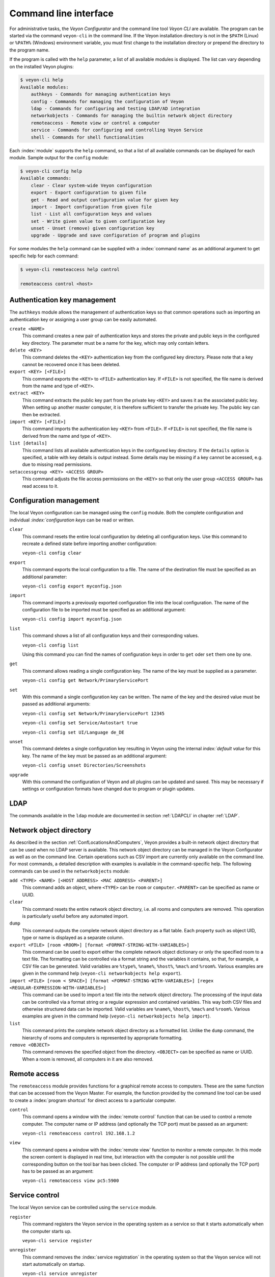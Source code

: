.. index:: Command Line Interface, Command Line Tool, Command Line

.. _CommandLineInterface:

Command line interface
======================

For administrative tasks, the *Veyon Configurator* and the command line tool *Veyon CLI* are available. The program can be started via the command ``veyon-cli`` in the command line. If the Veyon installation directory is not in the ``$PATH`` (Linux) or ``%PATH%`` (Windows) environment variable, you must first change to the installation directory or prepend the directory to the program name.

If the program is called with the ``help`` parameter, a list of all available modules is displayed. The list can vary depending on the installed Veyon plugins:

.. code-block:: none

    $ veyon-cli help
    Available modules:
        authkeys - Commands for managing authentication keys
        config - Commands for managing the configuration of Veyon
        ldap - Commands for configuring and testing LDAP/AD integration
        networkobjects - Commands for managing the builtin network object directory
        remoteaccess - Remote view or control a computer
        service - Commands for configuring and controlling Veyon Service
        shell - Commands for shell functionalities

Each :index:`module` supports the ``help`` command, so that a list of all available commands can be displayed for each module. Sample output for the ``config`` module:

.. code-block:: none

    $ veyon-cli config help
    Available commands:
        clear - Clear system-wide Veyon configuration
        export - Export configuration to given file
        get - Read and output configuration value for given key
        import - Import configuration from given file
        list - List all configuration keys and values
        set - Write given value to given configuration key
        unset - Unset (remove) given configuration key
        upgrade - Upgrade and save configuration of program and plugins

For some modules the ``help`` command can be supplied with a :index:`command name` as an additional argument to get specific help for each command:

.. code-block:: none

    $ veyon-cli remoteaccess help control

    remoteaccess control <host>

Authentication key management
-----------------------------

The ``authkeys`` module allows the management of authentication keys so that common operations such as importing an authentication key or assigning a user group can be easily automated.

``create <NAME>``
    This command creates a new pair of authentication keys and stores the private and public keys in the configured key directory. The parameter must be a name for the key, which may only contain letters.

``delete <KEY>``
    This command deletes the ``<KEY>`` authentication key from the configured key directory. Please note that a key cannot be recovered once it has been deleted.

``export <KEY> [<FILE>]``
    This command exports the ``<KEY>`` to ``<FILE>`` authentication key. If ``<FILE>`` is not specified, the file name is derived from the name and type of ``<KEY>``.

``extract <KEY>``
    This command extracts the public key part from the private key ``<KEY>`` and saves it as the associated public key. When setting up another master computer, it is therefore sufficient to transfer the private key. The public key can then be extracted.

``import <KEY> [<FILE>]``
    This command imports the authentication key ``<KEY>`` from ``<FILE>``. If ``<FILE>`` is not specified, the file name is derived from the name and type of ``<KEY>``.

``list [details]``
    This command lists all available authentication keys in the configured key directory. If the ``details`` option is specified, a table with key details is output instead. Some details may be missing if a key cannot be accessed, e.g. due to missing read permissions.

``setaccessgroup <KEY> <ACCESS GROUP>``
    This command adjusts the file access permissions on the ``<KEY>`` so that only the user group ``<ACCESS GROUP>`` has read access to it.


.. _ConfigurationManagement:

Configuration management
------------------------

The local Veyon configuration can be managed using the ``config`` module. Both the complete configuration and individual `:index:`configuration keys` can be read or written.

``clear``
    This command resets the entire local configuration by deleting all configuration keys. Use this command to recreate a defined state before importing another configuration:

    ``veyon-cli config clear``

``export``
    This command exports the local configuration to a file. The name of the destination file must be specified as an additional parameter:

    ``veyon-cli config export myconfig.json``

``import``
    This command imports a previously exported configuration file into the local configuration. The name of the configuration file to be imported must be specified as an additional argument:

    ``veyon-cli config import myconfig.json``

``list``
    This command shows a list of all configuration keys and their corresponding values.

    ``veyon-cli config list``

    Using this command you can find the names of configuration keys in order to ``get`` oder ``set`` them one by one.

``get``
    This command allows reading a single configuration key. The name of the key must be supplied as a parameter.

    ``veyon-cli config get Network/PrimaryServicePort``

``set``
    With this command a single configuration key can be written. The name of the key and the desired value must be passed as additional arguments:

    ``veyon-cli config set Network/PrimaryServicePort 12345``

    ``veyon-cli config set Service/Autostart true``

    ``veyon-cli config set UI/Language de_DE``

``unset``
    This command deletes a single configuration key resulting in Veyon using the internal `index:`default value` for this key. The name of the key must be passed as an additional argument:

    ``veyon-cli config unset Directories/Screenshots``

``upgrade``
    With this command the configuration of Veyon and all plugins can be updated and saved. This may be necessary if settings or configuration formats have changed due to program or plugin updates.


LDAP
----

The commands available in the ``ldap`` module are documented in section :ref:`LDAPCLI` in chapter :ref:`LDAP`.

.. _CLINetworkObjectDirectory:

Network object directory
------------------------

As described in the section :ref:`ConfLocationsAndComputers`, Veyon provides a built-in network object directory that can be used when no LDAP server is available. This network object directory can be managed in the Veyon Configurator as well as on the command line. Certain operations such as CSV import are currently only available on the command line. For most commands, a detailed description with examples is available in the command-specific help. The following commands can be used in the ``networkobjects`` module:

``add <TYPE> <NAME> [<HOST ADDRESS> <MAC ADDRESS> <PARENT>]``
    This command adds an object, where ``<TYPE>`` can be ``room`` or ``computer``. ``<PARENT>`` can be specified as name or UUID.

``clear``
    This command resets the entire network object directory, i.e. all rooms and computers are removed. This operation is particularly useful before any automated import.

``dump``
    This command outputs the complete network object directory as a flat table. Each property such as object UID, type or name is displayed as a separate column.

``export <FILE> [room <ROOM>] [format <FORMAT-STRING-WITH-VARIABLES>]``
    This command can be used to export either the complete network object dictionary or only the specified room to a text file. The formatting can be controlled via a format string and the variables it contains, so that, for example, a CSV file can be generated. Valid variables are ``%type%``, ``%name%``, ``%host%``, ``%mac%`` and ``%room%``. Various examples are given in the command help (``veyon-cli networkobjects help export``).

``import <FILE> [room < SPACE>] [format <FORMAT-STRING-WITH-VARIABLES>] [regex <REGULAR-EXPRESSION-WITH-VARIABLES>]``
    This command can be used to import a text file into the network object directory. The processing of the input data can be controlled via a format string or a regular expression and contained variables. This way both CSV files and otherwise structured data can be imported. Valid variables are ``%name%``, ``%host%``, ``%mac%`` and ``%room%``. Various examples are given in the command help (``veyon-cli networkobjects help import``).

``list``
    This command prints the complete network object directory as a formatted list. Unlike the ``dump`` command, the hierarchy of rooms and computers is represented by appropriate formatting.

``remove <OBJECT>``
    This command removes the specified object from the directory. ``<OBJECT>`` can be specified as name or UUID. When a room is removed, all computers in it are also removed.


Remote access
-------------

The ``remoteaccess`` module provides functions for a graphical remote access to computers. These are the same function that can be accessed from the Veyon Master. For example, the function provided by the command line tool can be used to create a :index:`program shortcut` for direct access to a particular computer.

``control``
    This command opens a window with the :index:`remote control` function that can be used to control a remote computer. The computer name or IP address (and optionally the TCP port) must be passed as an argument:

    ``veyon-cli remoteaccess control 192.168.1.2``

``view``
    This command opens a window with the :index:`remote view` function to monitor a remote computer. In this mode the screen content is displayed in real time, but interaction with the computer is not possible until the corresponding button on the tool bar has been clicked. The computer or IP address (and optionally the TCP port) has to be passed as an argument:

    ``veyon-cli remoteaccess view pc5:5900``


Service control
---------------

The local Veyon service can be controlled using the ``service`` module.

``register``
    This command registers the Veyon service in the operating system as a service so that it starts automatically when the computer starts up.

    ``veyon-cli service register``

``unregister``
    This command removes the :index:`service registration` in the operating system so that the Veyon service will not start automatically on startup.

    ``veyon-cli service unregister``

``start``
    This command starts the Veyon service.

    ``veyon-cli service start``

``stop``
    This command stops the Veyon service.

    ``veyon-cli service stop``

``restart``
    This command restarts the Veyon service.

    ``veyon-cli service restart``

``status``
    This command queries and displays the status of the Veyon service.

    ``veyon-cli service status``


Shell
-----

Simple shell functionalities are provided by the ``shell`` module. If this module is called without further arguments, an interactive mode is started. In this mode, all CLI commands can be entered directly without having to specify and call the ``veyon-cli`` program for each command. The mode can be exited by entering the keyword ``exit``.

Additionally the module can be used for automated processing of commands in a text file in order to implement simple batch processing:

``run <FILE>``
    This command executes the commands specified in the text file line by line. Operations are executed independently of the result of previous operations, i.e. an error does not lead to termination.

